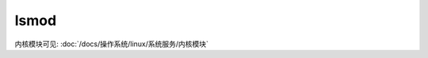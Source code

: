 =================================
lsmod
=================================


.. post:: 2023-02-23 23:14:15
  :tags: linux, linux指令
  :category: 操作系统
  :author: YanQue
  :location: CD
  :language: zh-cn


内核模块可见: :doc:`/docs/操作系统/linux/系统服务/内核模块`


